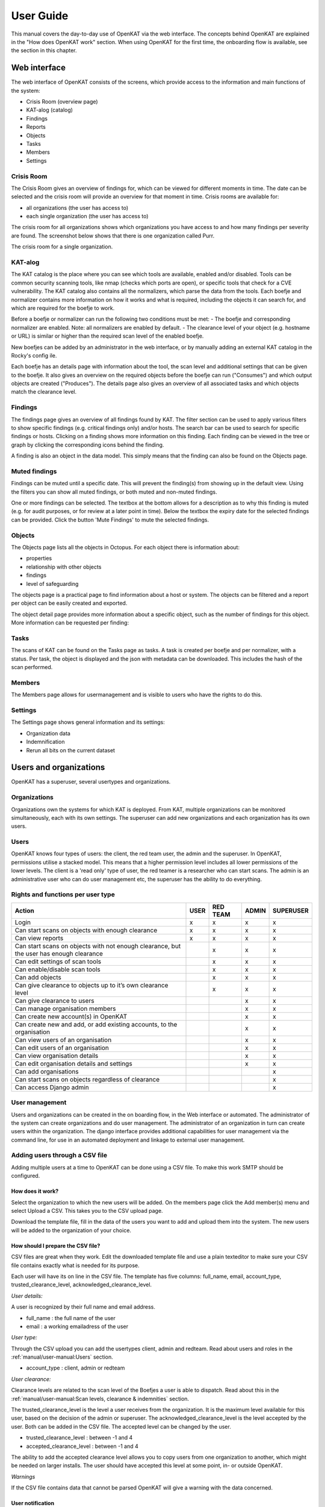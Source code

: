 ==========
User Guide
==========

This manual covers the day-to-day use of OpenKAT via the web interface. The concepts behind OpenKAT are explained in the "How does OpenKAT work" section. When using OpenKAT for the first time, the onboarding flow is available, see the section in this chapter.

Web interface
=============

The web interface of OpenKAT consists of the screens, which provide access to the information and main functions of the system:

- Crisis Room (overview page)
- KAT-alog (catalog)
- Findings
- Reports
- Objects
- Tasks
- Members
- Settings

Crisis Room
-----------

The Crisis Room gives an overview of findings for, which can be viewed for different moments in time. The date can be selected and the crisis room will provide an overview for that moment in time. Crisis rooms are available for:

- all organizations (the user has access to)
- each single organization (the user has access to)

The crisis room for all organizations shows which organizations you have access to and how many findings per severity are found. The screenshot below shows that there is one organization called Purr.

.. image:: img/crisisroom.png
  :alt: Crisisroom for all organizations

The crisis room for a single organization.

.. image:: img/crisisroom-organization.png
  :alt: Crisisroom single organization


KAT-alog
-----------

The KAT catalog is the place where you can see which tools are available, enabled and/or disabled. Tools can be common security scanning tools, like nmap (checks which ports are open), or specific tools that check for a CVE vulnerability. The KAT catalog also contains all the normalizers, which parse the data from the tools. Each boefje and normalizer contains more information on how it works and what is required, including the objects it can search for, and which are required for the boefje to work.

Before a boefje or normalizer can run the following two conditions must be met:
- The boefje and corresponding normalizer are enabled. Note: all normalizers are enabled by default.
- The clearance level of your object (e.g. hostname or URL) is similar or higher than the required scan level of the enabled boefje.

New boefjes can be added by an administrator in the web interface, or by manually adding an external KAT catalog in the Rocky's config ile.

.. image:: img/katalogus.png
  :alt: KAT catalog

Each boefje has an details page with information about the tool, the scan level and additional settings that can be given to the boefje. It also gives an overview on the required objects before the boefje can run ("Consumes") and which output objects are created ("Produces"). The details page also gives an overview of all associated tasks and which objects match the clearance level.

.. image:: img/boefjeinfopage.png
  :alt: Boefje information page

Findings
--------

The findings page gives an overview of all findings found by KAT. The filter section can be used to apply various filters to show specific findings (e.g. critical findings only) and/or hosts. The search bar can be used to search for specific findings or hosts. Clicking on a finding shows more information on this finding. Each finding can be viewed in the tree or graph by clicking the corresponding icons behind the finding.

A finding is also an object in the data model. This simply means that the finding can also be found on the Objects page.

.. image:: img/findings.png
  :alt: Findings

Muted findings
--------------
Findings can be muted until a specific date. This will prevent the finding(s) from showing up in the default view. Using the filters you can show all muted findings, or both muted and non-muted findings.

One or more findings can be selected. The textbox at the bottom allows for a description as to why this finding is muted (e.g. for audit purposes, or for review at a later point in time). Below the textbox the expiry date for the selected findings can be provided. Click the button 'Mute Findings' to mute the selected findings.

.. image:: img/mutedfindings.png
  :alt: Mute findings


Objects
-------

The Objects page lists all the objects in Octopus. For each object there is information about:

- properties
- relationship with other objects
- findings
- level of safeguarding

The objects page is a practical page to find information about a host or system. The objects can be filtered and a report per object can be easily created and exported.

.. image:: img/findingsreportperobject.png
  :alt: findings per object

The object detail page provides more information about a specific object, such as the number of findings for this object. More information can be requested per finding:

.. image:: img/findingdetail.png
  :alt: finding detail

Tasks
-----

The scans of KAT can be found on the Tasks page as tasks. A task is created per boefje and per normalizer, with a status. Per task, the object is displayed and the json with metadata can be downloaded. This includes the hash of the scan performed.

.. image:: img/boefjes.png
  :alt: tasks

Members
-------

The Members page allows for usermanagement and is visible to users who have the rights to do this.

.. image:: img/members.png
  :alt: Members page

Settings
--------

The Settings page shows general information and its settings:

* Organization data
* Indemnification
* Rerun all bits on the current dataset

.. image:: img/settings.png
  :alt: Settings page


Users and organizations
=======================

OpenKAT has a superuser, several usertypes and organizations.

Organizations
-------------

Organizations own the systems for which KAT is deployed. From KAT, multiple organizations can be monitored simultaneously, each with its own settings. The superuser can add new organizations and each organization has its own users.

Users
-----

OpenKAT knows four types of users: the client, the red team user, the admin and the superuser. In OpenKAT, permissions utilise a stacked model. This means that a higher permission level includes all lower permissions of the lower levels. The client is a 'read only' type of user, the red teamer is a researcher who can start scans. The admin is an administrative user who can do user management etc, the superuser has the ability to do everything.

Rights and functions per user type
----------------------------------

+-----------------------------------------------------------------------------------------------------+------+----------+-------+-----------+
| Action                                                                                              | USER | RED TEAM | ADMIN | SUPERUSER |
+=====================================================================================================+======+==========+=======+===========+
| Login                                                                                               | x    | x        | x     | x         |
+-----------------------------------------------------------------------------------------------------+------+----------+-------+-----------+
| Can start scans on objects with enough clearance                                                    | x    | x        | x     | x         |
+-----------------------------------------------------------------------------------------------------+------+----------+-------+-----------+
| Can view reports                                                                                    | x    | x        | x     | x         |
+-----------------------------------------------------------------------------------------------------+------+----------+-------+-----------+
| Can start scans on objects with not enough clearance, but the user has enough clearance             |      | x        | x     | x         |
+-----------------------------------------------------------------------------------------------------+------+----------+-------+-----------+
| Can edit settings of scan tools                                                                     |      | x        | x     | x         |
+-----------------------------------------------------------------------------------------------------+------+----------+-------+-----------+
| Can enable/disable scan tools                                                                       |      | x        | x     | x         |
+-----------------------------------------------------------------------------------------------------+------+----------+-------+-----------+
| Can add objects                                                                                     |      | x        | x     | x         |
+-----------------------------------------------------------------------------------------------------+------+----------+-------+-----------+
| Can give clearance to objects up to it’s own clearance level                                        |      | x        | x     | x         |
+-----------------------------------------------------------------------------------------------------+------+----------+-------+-----------+
| Can give clearance to users                                                                         |      |          | x     | x         |
+-----------------------------------------------------------------------------------------------------+------+----------+-------+-----------+
| Can manage organisation members                                                                     |      |          | x     | x         |
+-----------------------------------------------------------------------------------------------------+------+----------+-------+-----------+
| Can create new account(s) in OpenKAT                                                                |      |          | x     | x         |
+-----------------------------------------------------------------------------------------------------+------+----------+-------+-----------+
| Can create new and add, or add existing accounts, to the organisation                               |      |          | x     | x         |
+-----------------------------------------------------------------------------------------------------+------+----------+-------+-----------+
| Can view users of an organisation                                                                   |      |          | x     | x         |
+-----------------------------------------------------------------------------------------------------+------+----------+-------+-----------+
| Can edit users of an organisation                                                                   |      |          | x     | x         |
+-----------------------------------------------------------------------------------------------------+------+----------+-------+-----------+
| Can view organisation details                                                                       |      |          | x     | x         |
+-----------------------------------------------------------------------------------------------------+------+----------+-------+-----------+
| Can edit organisation details and settings                                                          |      |          | x     | x         |
+-----------------------------------------------------------------------------------------------------+------+----------+-------+-----------+
| Can add organisations                                                                               |      |          |       | x         |
+-----------------------------------------------------------------------------------------------------+------+----------+-------+-----------+
| Can start scans on objects regardless of clearance                                                  |      |          |       | x         |
+-----------------------------------------------------------------------------------------------------+------+----------+-------+-----------+
| Can access Django admin                                                                             |      |          |       | x         |
+-----------------------------------------------------------------------------------------------------+------+----------+-------+-----------+


User management
---------------

Users and organizations can be created in the on boarding flow, in the Web interface or automated. The administrator of the system can create organizations and do user management. The administrator of an organization in turn can create users within the organization. The django interface provides additional capabilities for user management via the command line, for use in an automated deployment and linkage to external user management.

Adding users through a CSV file
-------------------------------

Adding multiple users at a time to OpenKAT can be done using a CSV file. To make this work SMTP should be configured.

How does it work?
*****************

Select the organization to which the new users will be added. On the members page click the Add member(s) menu and select Upload a CSV. This takes you to the CSV upload page.

.. image:: img/csvupload.png
  :alt: CSV upload page

Download the template file, fill in the data of the users you want to add and upload them into the system. The new users will be added to the organization of your choice.

.. image:: img/csvformat.png
  :alt: CSV format

How should I prepare the CSV file?
**********************************

CSV files are great when they work. Edit the downloaded template file and use a plain texteditor to make sure your CSV file contains exactly what is needed for its purpose.

Each user will have its on line in the CSV file. The template has five columns: full_name, email, account_type, trusted_clearance_level, acknowledged_clearance_level.

*User details:*

A user is recognized by their full name and email address.

* full_name : the full name of the user
* email : a working emailadress of the user

*User type:*

Through the CSV upload you can add the usertypes client, admin and redteam. Read about users and roles in the :ref:`manual/user-manual:Users` section.

* account_type : client, admin or redteam

*User clearance:*

Clearance levels are related to the scan level of the Boefjes a user is able to dispatch. Read about this in the :ref:`manual/user-manual:Scan levels, clearance & indemnities` section.

The trusted_clearance_level is the level a user receives from the organization. It is the maximum level available for this user, based on the decision of the admin or superuser. The acknowledged_clearance_level is the level accepted by the user. Both can be added in the CSV file. The accepted level can be changed by the user.

* trusted_clearance_level : between -1 and 4
* accepted_clearance_level : between -1 and 4

The ability to add the accepted clearance level allows you to copy users from one organization to another, which might be needed on larger installs. The user should have accepted this level at some point, in- or outside OpenKAT.

*Warnings*

If the CSV file contains data that cannot be parsed OpenKAT will give a warning with the data concerned.

User notification
*****************

After the CSV file has been uploaded the users receive a welcome email on their account. The link in this email allows them to create a password for their account. If SMTP is not configured on your install, this will not work.

::

 Content-Type: text/plain; charset="utf-8"
 MIME-Version: 1.0
 Content-Transfer-Encoding: 7bit
 Subject: Verify OpenKAT account on localhost:8000
 From:
 To: a@bbbb.dl
 Date: Thu, 20 Jul 2023 13:34:32 -0000
 Message-ID: <168986007241.76.14464090403674779824@af745d470510>

 Welcome to OpenKAT. You're receiving this email because you have been added to organization "test" at localhost:8000.
 Please go to the following page and choose a new password:

  http://localhost:8000/en/reset/MTY/brn1pk-914a9d550dbb2a5b0269c85f6b667e21/

 Sincerely,
 The OpenKAT team


API token authentication
------------------------

Authentication tokens can be created in the admin interface (/admin). The token is created for an user account and will have the same permissions as the user. After creating a token it will display the newly created token once. You need to copy the token immediately, because the token are stored hashed in the database and won't be visible anymore.

The token can be used by adding the Authorization header with the token to the request:

::

    Authorization: Token f2505ed4d2a51624fe1691c977789ce00dc9886d48271c6c91a25e7dd258c932

For example this will use the token to get the list of organizations:

.. code-block:: sh

    curl -H 'Authorization: Token f2505ed4d2a51624fe1691c977789ce00dc9886d48271c6c91a25e7dd258c932' http://127.0.0.1:8000/api/v1/organization/


Working with objects
====================

Adding an initial object with an appropriate safeguard puts OpenKAT to work. This can be done in on-boarding, but objects can also be added individually or as CSV files. Objects are also referred to as 'objects of interest' or OOI. The object itself contains the actual data: an objecttype describes the object and its logical relations to other objecttypes.

Properties
----------

Objects can be viewed via the 'Objects' page in OpenKAT's main menu. Here are the already created objects with the type and safeguard level for each object. Objects can be added, scanned, filtered and there is an export option.

New objects can be created via the 'add' option. This can be done individually or per CSV. The specification of the CSV is included on the page where it can be provided.

Start scan
----------

Based on the object and the clearance, OpenKAT provides an overview of available boefjes. All users can perform a manual scan appropriate to the given safeguard level. The manual scan is accelerated by the scheduler. The results appear as findings with the object.

View Findings
-------------

Findings appear on the general findings page, but can also be viewed by object.


Scan levels, clearance & indemnities
====================================

Boefjes can collect information with varying intensity. OpenKAT has a system of safeguards to control permission to perform scans and prevent damage to the systems under test.

* Boefjes have a scan level
* Objects have clearance
* Users can receive and accept the ability to give clearance to an object and to start a scan

For each object, the 'clearance level' menu indicates how deeply scanning is allowed. Here the user agrees to the risks of the scans and gives permission to store the information gathered on these systems.

The levels used range from level 0 to level 4, from 'do not scan' to 'very intrusive'. Scanning levels are distributed in the data model, either by inheritance or by user statements. The different levels are qualitative in nature. L1 'do not touch' is obvious, but the difference between L2 'normal user' and L3 'detectable scanning' is at the discretion of the developer and administrator. The use of NMAP, for example, falls in between and depends heavily on the arguments the tool brings.

.. list-table:: Scan levels
   :widths: 25 50
   :header-rows: 1

   * - Level
     - Description
   * - L0
     - do not scan
   * - L1
     - do not touch
   * - L2
     - normal user
   * - L3
     - detectable scan
   * - L4
     - intensive scan


Indemification by user
----------------------

The user's statement counts as an indemnification for scanning a particular object. This obtains permission to scan and store the information. The statement is given at the start of a new scan or specifically for certain objects.

Inheritance
-----------

Objects are linked to other objects in the data model. Underlying objects receive the same safeguard level, parent objects a lower level. For example, a hostname has an ip address for which the same safeguard level applies, but it also has a DNS server that may be outside the organization's domain and receives a lower level.

Extended profiles
-----------------

L0: Do not scan
***************

The user can explicitly indicate that certain systems should not be scanned. For example, because he is not the owner of these.

L1: Do not touch
****************

OpenSource and passive data collection. For this profile, objects are viewed through various freely available data and sources via the Internet. These can be sources that do not have explicit permission (e.g. LinkedIn, DNS, leaked password databases). The goal here is to detect public information that could be a risk to the client: information that could be misused by an attacker in a targeted attack.

Examples of sources/tools used:

- Shodan (via API)
- HaveIbeenPnwed
- DNS

L2: Touching at the normal user level
*************************************

Targeted scans, limited intrusive. Scan will be dosed and skip known sensitive scans. The scanned target usually continues to function without problems.

Example of scanning tools useful for this purpose:

- Nmap
- Nikto
- Burp passive scanner

L3: Detectable scan
*******************

This scan will be more intrusive: connect to services to find out versions, try to log in with commonly used (default) login credentials, automated testing of found vulnerabilities whether they are vulnerable, more intensive guessing of urls and more intensive crawling of web pages.

A greater number of scans will be performed, resulting in a spike in data traffic. The infrastructure may not be designed for this.

Example of useful scanning tools and methods:

- Nessus, Nexpose, Acunetix
- Burp Intruder, active scanner

L4: Intensive scan
******************

The premise of the test profile is to verify whether an attacker can exploit vulnerabilities to give himself more extensive access to the tested environment. Thus, known exploit code is applied in this level.

Bits
====

Bits are businessrules that assess objects. These can be disabled or enabled using environment variables. The parameters of a Bit can be configured using config objects, which are explained in detail in :ref:`introduction/make-your-own:Bits: businessrules`.

Almost all bits are enabled by default and be disabled by adding the bit to `BITS_DISABLED`. The disabled bits can be enabled using `BITS_ENABLED`. For example:

.. code-block:: sh

    BITS_ENABLED='["bit1","bit2"]'
    BITS_DISABLED='["bit3"]'


Note that if you enable a bit that was previously enabled the bit won't be automatically run for every object it should have run on, but only when it is triggered again after a new scan or other bit that has run. When a bit that was previously enabled is disabled the resulting objects from that bit will also not be automatically removed. Only when the bit triggers instead of running the bit the resulting OOIs of the previous run will be deleted. This also means that if the bit isn't triggered the old objects will not be removed.

Reports
=======

OpenKAT displays all findings in the crisis room, the entry point for all current information from the system. In addition, OpenKAT can create thematic reports and display findings per object. The reports are available in the front end and as PDF, based on a LaTeX parser. The organization's house style can also be incorporated. It is also possible to link to other reporting and alerting systems.

.. image:: img/report.png
  :alt: Report

My first scan
=============

If you are using OpenKAT for the first time you can use the on-boarding flow. The on-boarding flow helps you through the full cycle of OpenKAT. After following this flow, you will have a functioning OpenKAT installation running a first set of scans. By adding more objects, releasing and selecting boefjes, you can find out more information and perform analysis.

The on-boarding flow uses the following steps to get you going:

- Create admin account with 2FA

The administrator account in the front end uses a login, password and two-factor authentication with one-time passwords. The code for creating the one time passwords is available as a string and as a QR code.

- Organization creation

The organization is the entity that "owns" the systems to be scanned and on whose behalf the user can provide an indemnification. From an OpenKAT installation, multiple organizations can be scanned, each with its own settings and its own objects. Organizations can be created automatically from release 1.5 on the basis of an API, which is relevant for larger systems.

- User creation

Users in OpenKAT are the red team and the read-only user.

- Choosing a report ("what question do you ask OpenKAT?")

OpenKAT starts with a question, for example about the situation around the DNS configuration of a particular domain. For this, choose the relevant report.

- Creating an object ('what should OpenKAT look at first?')

Add the objects that OpenKAT can take as a starting point for the scan, for example a hostname.

- Specify clearance level ('how intensive should OpenKAT search?')

Specify the intensity of the scan: how intensely may OpenKAT scan? The heavier, the greater the impact on the system being scanned.

- Select boefjes and have OpenKAT scan them

Based on the report, object and safeguard, select the relevant boefjes for your first scan and run the scan.

- View results: in the web interface or as a PDF report

The scan is an ongoing process, looking for information based on derivation and logical connections in the data model. The results of the scan appear over time, any findings can be viewed by object, at Findings and in the Crisis Room. In each context, reports can also be generated.


Trusted timestamps in OpenKAT
=============================

OpenKAT can use a trusted timestamp provider for the raw data in Bytes. This timestamp provider needs to conform to rfc3161. It can be set in the `Bytes .env file <https://github.com/minvws/nl-kat-coordination/blob/main/bytes/.env-dist>`_.

About the protocol
------------------

The RFC3161 timestamp protocol is a simple and effective way to add a timestamp to data. The data concerned is hashed to provide an identifier. The hash is uploaded and timestamped by the server. As long as you trust the server, you can prove the data existed at the point in time indicated by the server.

Wikipedia has a nice explanation of the protocol, including lovely images:

`https://en.wikipedia.org/wiki/Trusted_timestamping <https://en.wikipedia.org/wiki/Trusted_timestamping>`_

The `RFC 3161 itself is human readable as well <https://www.ietf.org/rfc/rfc3161.txt>`_

Available timestamp servers
---------------------------

The .env file in Bytes specifies a time stamp server. The default specification is empty in order to prevent you from querying an external server without prior knowledge. OpenKAT will sign the data itself but for proper timestamping an external server is required. `Find a list of public servers here <https://github.com/trbs/rfc3161ng>`_.

Add the timestamp server address and the certificate to the .env file in Bytes and restart OpenKAT. It will automatically use the specified server for all new data.

How to verify a timestamp?
--------------------------

The verification process involves the raw data, the hash from it and the timestamp that was set using this hash. Using the following steps we can verify the data:

* download the raw data
* verify the hash
* check the timestamp

Download the raw data
*********************

The raw data of your object can be found in the object page or task that created it. Download the zip file, open it and locate the raw_meta json. Inside are the hash of the data and the retrieval link for the timestamp. In this document we will check an object timestamped with the freetsa.org server, so parts of this example might be different depending on the service you have configured.

* Raw data filename (example): ``[example file name]``
* JSON filename (example): ``raw_meta_[example file name].json``

Verify the hash
***************

Check the hash of the file using the timestamp::

  #!/bin/bash

  timestamp=$(jq -r ".boefje_meta.ended_at" raw_meta_[example file name].json | python3 -c "import datetime, sys; print(datetime.datetime.fromisoformat(sys.stdin.readline().strip()).timestamp())")

  cat [example file name] <(echo $timestamp) | tr -d '\n' | shasum -a 512

The result of this should deliver a hash exactly similar to the one in the JSON.

Verify the timestamp
********************

Check the timestamp using openssl tools. Add the hash and retrieval link to small files and compare them to the certs from the timestamp service::

  #!/bin/bash

  jq -r ".secure_hash" raw_meta_[example file name].json | tr -d '\n' > data_file
  jq -r ".hash_retrieval_link" raw_meta_[example file name].json | base64 -d > time_stamp_token
  wget https://freetsa.org/files/tsa.crt
  wget https://freetsa.org/files/cacert.pem

  openssl ts -verify -in time_stamp_token -token_in -data data_file -CAfile cacert.pem -untrusted tsa.crt``

The output of these commands is quite verbose, which makes it possible to follow the steps. If everything is correct and the data has not been changed, you will receive a ``Verification: OK`` as result, confirming the data is correct.

Automation of the verification process
**************************************

OpenKAT has been created to automate tedious tasks such as this one. We like to include an automated verification process for objects that includes the entire chain of information, with nice green checkmarks. It is on the roadmap, if you want to contribute to it you are most welcome! Get in touch through meedoen@openkat.nl.
